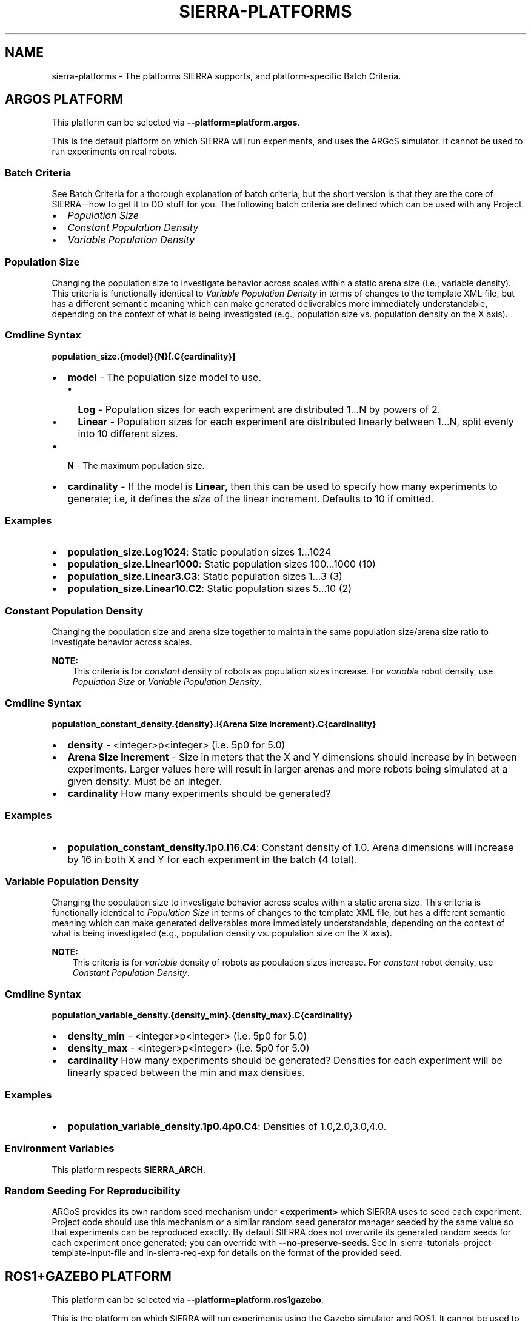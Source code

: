 .\" Man page generated from reStructuredText.
.
.TH "SIERRA-PLATFORMS" "7" "Jun 08, 2023" "1.3.5" "SIERRA"
.SH NAME
sierra-platforms \- The platforms SIERRA supports, and platform-specific Batch Criteria.
.
.nr rst2man-indent-level 0
.
.de1 rstReportMargin
\\$1 \\n[an-margin]
level \\n[rst2man-indent-level]
level margin: \\n[rst2man-indent\\n[rst2man-indent-level]]
-
\\n[rst2man-indent0]
\\n[rst2man-indent1]
\\n[rst2man-indent2]
..
.de1 INDENT
.\" .rstReportMargin pre:
. RS \\$1
. nr rst2man-indent\\n[rst2man-indent-level] \\n[an-margin]
. nr rst2man-indent-level +1
.\" .rstReportMargin post:
..
.de UNINDENT
. RE
.\" indent \\n[an-margin]
.\" old: \\n[rst2man-indent\\n[rst2man-indent-level]]
.nr rst2man-indent-level -1
.\" new: \\n[rst2man-indent\\n[rst2man-indent-level]]
.in \\n[rst2man-indent\\n[rst2man-indent-level]]u
..
.SH ARGOS PLATFORM
.sp
This platform can be selected via \fB\-\-platform=platform.argos\fP\&.
.sp
This is the default platform on which SIERRA will run experiments, and uses the
ARGoS simulator. It cannot be used to run experiments on real robots.
.SS Batch Criteria
.sp
See Batch Criteria for a thorough explanation of batch criteria, but the
short version is that they are the core of SIERRA\-\-how to get it to DO stuff for
you.  The following batch criteria are defined which can be used with any
Project\&.
.INDENT 0.0
.IP \(bu 2
\fI\%Population Size\fP
.IP \(bu 2
\fI\%Constant Population Density\fP
.IP \(bu 2
\fI\%Variable Population Density\fP
.UNINDENT
.SS Population Size
.sp
Changing the population size to investigate behavior across scales within a
static arena size (i.e., variable density). This criteria is functionally
identical to \fI\%Variable Population Density\fP in
terms of changes to the template XML file, but has a different semantic meaning
which can make generated deliverables more immediately understandable, depending
on the context of what is being investigated (e.g., population size
vs. population density on the X axis).
.SS Cmdline Syntax
.sp
\fBpopulation_size.{model}{N}[.C{cardinality}]\fP
.INDENT 0.0
.IP \(bu 2
\fBmodel\fP \- The population size model to use.
.INDENT 2.0
.IP \(bu 2
\fBLog\fP \- Population sizes for each experiment are distributed 1...N by
powers of 2.
.IP \(bu 2
\fBLinear\fP \- Population sizes for each experiment are distributed linearly
between 1...N, split evenly into 10 different sizes.
.UNINDENT
.IP \(bu 2
\fBN\fP \- The maximum population size.
.IP \(bu 2
\fBcardinality\fP \- If the model is \fBLinear\fP, then this can be used
to specify how many experiments to generate; i.e, it defines the \fIsize\fP of the
linear increment. Defaults to 10 if omitted.
.UNINDENT
.SS Examples
.INDENT 0.0
.IP \(bu 2
\fBpopulation_size.Log1024\fP: Static population sizes 1...1024
.IP \(bu 2
\fBpopulation_size.Linear1000\fP: Static population sizes 100...1000 (10)
.IP \(bu 2
\fBpopulation_size.Linear3.C3\fP: Static population sizes 1...3 (3)
.IP \(bu 2
\fBpopulation_size.Linear10.C2\fP: Static population sizes 5...10 (2)
.UNINDENT
.SS Constant Population Density
.sp
Changing the population size and arena size together to maintain the same population
size/arena size ratio to investigate behavior across scales.
.sp
\fBNOTE:\fP
.INDENT 0.0
.INDENT 3.5
This criteria is for \fIconstant\fP density of robots as population sizes
increase. For \fIvariable\fP robot density, use
\fI\%Population Size\fP or
\fI\%Variable Population Density\fP\&.
.UNINDENT
.UNINDENT
.SS Cmdline Syntax
.sp
\fBpopulation_constant_density.{density}.I{Arena Size Increment}.C{cardinality}\fP
.INDENT 0.0
.IP \(bu 2
\fBdensity\fP \- <integer>p<integer> (i.e. 5p0 for 5.0)
.IP \(bu 2
\fBArena Size Increment\fP \- Size in meters that the X and Y dimensions should
increase by in between experiments. Larger values here will result in larger
arenas and more robots being simulated at a given density. Must be an integer.
.IP \(bu 2
\fBcardinality\fP How many experiments should be generated?
.UNINDENT
.SS Examples
.INDENT 0.0
.IP \(bu 2
\fBpopulation_constant_density.1p0.I16.C4\fP: Constant density of 1.0. Arena
dimensions will increase by 16 in both X and Y for each experiment in the
batch (4 total).
.UNINDENT
.SS Variable Population Density
.sp
Changing the population size to investigate behavior across scales within a
static arena size. This criteria is functionally identical to
\fI\%Population Size\fP in terms of changes to the
template XML file, but has a different semantic meaning which can make generated
deliverables more immediately understandable, depending on the context of what
is being investigated (e.g., population density vs. population size on the X
axis).
.sp
\fBNOTE:\fP
.INDENT 0.0
.INDENT 3.5
This criteria is for \fIvariable\fP density of robots as population sizes
increase. For \fIconstant\fP robot density, use
\fI\%Constant Population Density\fP\&.
.UNINDENT
.UNINDENT
.SS Cmdline Syntax
.sp
\fBpopulation_variable_density.{density_min}.{density_max}.C{cardinality}\fP
.INDENT 0.0
.IP \(bu 2
\fBdensity_min\fP \- <integer>p<integer> (i.e. 5p0 for 5.0)
.IP \(bu 2
\fBdensity_max\fP \- <integer>p<integer> (i.e. 5p0 for 5.0)
.IP \(bu 2
\fBcardinality\fP How many experiments should be generated? Densities for each
experiment will be linearly spaced between the min and max densities.
.UNINDENT
.SS Examples
.INDENT 0.0
.IP \(bu 2
\fBpopulation_variable_density.1p0.4p0.C4\fP: Densities of 1.0,2.0,3.0,4.0.
.UNINDENT
.SS Environment Variables
.sp
This platform respects \fBSIERRA_ARCH\fP\&.
.SS Random Seeding For Reproducibility
.sp
ARGoS provides its own random seed mechanism under \fB<experiment>\fP which SIERRA
uses to seed each experiment. Project code should use this mechanism or
a similar random seed generator manager seeded by the same value so that
experiments can be reproduced exactly. By default SIERRA does not overwrite its
generated random seeds for each experiment once generated; you can override with
\fB\-\-no\-preserve\-seeds\fP\&. See ln\-sierra\-tutorials\-project\-template\-input\-file and
ln\-sierra\-req\-exp for details on the format of the provided seed.
.SH ROS1+GAZEBO PLATFORM
.sp
This platform can be selected via \fB\-\-platform=platform.ros1gazebo\fP\&.
.sp
This is the platform on which SIERRA will run experiments using the
Gazebo simulator and ROS1\&. It cannot be used to run
experiments on real robots. To use this platform, you must setup the
SIERRA ROSBridge\&.
.sp
Worlds within ROS1+Gazebo are infinite from the perspective of physics engines,
even though a finite area shows up in rendering. So, to place robots randomly in
the arena at the start of simulation across Experimental Runs (if you want to do that) "dimensions" for a given world must
be specified as part of the \fB\-\-scenario\fP argument. If you don\(aqt specify
dimensions as part of the \fB\-\-scenario\fP argument, then you need to supply a
list of valid robot positions via \fB\-\-robot\-positions\fP which SIERRA will choose
from randomly for each robot.
.SS Batch Criteria
.sp
See Batch Criteria for a thorough explanation of batch criteria, but the
short version is that they are the core of SIERRA\-\-how to get it to DO stuff for
you.  The following batch criteria are defined which can be used with any
Project\&.
.INDENT 0.0
.IP \(bu 2
\fI\%System Population Size\fP
.UNINDENT
.SS System Population Size
.sp
Changing the system size to investigate behavior across scales within a static
arena size (i.e., variable density). Systems are homogeneous.
.SS Cmdline Syntax
.sp
\fBpopulation_size.{model}{N}[.C{cardinality}]\fP
.INDENT 0.0
.IP \(bu 2
\fBmodel\fP \- The population size model to use.
.INDENT 2.0
.IP \(bu 2
\fBLog\fP \- Population sizes for each experiment are distributed 1...N by
powers of 2.
.IP \(bu 2
\fBLinear\fP \- Population sizes for each experiment are distributed linearly
between 1...N, split evenly into 10 different sizes.
.UNINDENT
.IP \(bu 2
\fBN\fP \- The maximum population size.
.IP \(bu 2
\fBcardinality\fP \- If the model is \fBLinear\fP, then this can be used
to specify how many experiments to generate; i.e, it defines the \fIsize\fP of the
linear increment. Defaults to 10 if omitted.
.UNINDENT
.SS Examples
.INDENT 0.0
.IP \(bu 2
\fBpopulation_size.Log1024\fP: Static population sizes 1...1024
.IP \(bu 2
\fBpopulation_size.Linear1000\fP: Static population sizes 100...1000 (10)
.IP \(bu 2
\fBpopulation_size.Linear3.C3\fP: Static population sizes 1...3 (3)
.IP \(bu 2
\fBpopulation_size.Linear10.C2\fP: Static population sizes 5...10 (2)
.UNINDENT
.SS Environment Variables
.sp
This platform ignores \fBSIERRA_ARCH\fP\&.
.SS Random Seeding For Reproducibility
.sp
ROS1+Gazebo do not provide a random number generator manager, but SIERRA
provides random seeds to each Experimental Run which Project
code should use to manage random number generation, if needed, to maximize
reproducability. See ln\-sierra\-tutorials\-project\-template\-input\-file and
ln\-sierra\-req\-exp for details on the format of the provided seed. By default
SIERRA does not overwrite its generated random seeds for each experiment once
generated; you can override with \fB\-\-no\-preserve\-seeds\fP\&.
.SH ROS1+ROBOT PLATFORM
.sp
This platform can be selected via \fB\-\-platform=platform.ros1robot\fP\&.
.sp
This is the platform on which SIERRA will run experiments using ROS1 on
a real robot of your choice. To use this platform, you must setup the
SIERRA ROSBridge\&.  This is a generic
platform meant to work with most real robots which ROS1 supports, and as
a starting point to derive more specific platform configuration for a given
robot (if needed). For all execution environments using this platform (see
ln\-sierra\-exec\-env\-robot for examples), SIERRA will run experiments
spread across multiple robots using GNU parallel.
.sp
SIERRA designates the host machine as the ROS master, and allows you to
(optionally) specify configuration for running one or more nodes on it in the
\fB\-\-template\-input\-file\fP to gather data from robots (see below). This is
helpful in some situations (e.g., simple robots which can\(aqt manage network
mounted filesystems).
.SS Batch Criteria
.sp
See Batch Criteria for a thorough explanation of batch criteria, but the
short version is that they are the core of SIERRA\-\-how to get it to DO stuff for
you. The following batch criteria are defined which can be used with any
Project\&.
.INDENT 0.0
.IP \(bu 2
\fI\%System Population Size\fP
.UNINDENT
.SS System Population Size
.sp
Changing the system size to investigate behavior across scales within a static
arena size (i.e., variable density). Systems are homogeneous.
.sp
\fBpopulation_size.{model}{N}[.C{cardinality}]\fP
.INDENT 0.0
.IP \(bu 2
\fBmodel\fP \- The population size model to use.
.INDENT 2.0
.IP \(bu 2
\fBLog\fP \- Population sizes for each experiment are distributed 1...N by
powers of 2.
.IP \(bu 2
\fBLinear\fP \- Population sizes for each experiment are distributed linearly
between 1...N, split evenly into 10 different sizes.
.UNINDENT
.IP \(bu 2
\fBN\fP \- The maximum population size.
.IP \(bu 2
\fBcardinality\fP \- If the model is \fBLinear\fP, then this can be used
to specify how many experiments to generate; i.e, it defines the \fIsize\fP of the
linear increment. Defaults to 10 if omitted.
.UNINDENT
.SS Examples
.INDENT 0.0
.IP \(bu 2
\fBpopulation_size.Log1024\fP: Static population sizes 1...1024
.IP \(bu 2
\fBpopulation_size.Linear1000\fP: Static population sizes 100...1000 (10)
.IP \(bu 2
\fBpopulation_size.Linear3.C3\fP: Static population sizes 1...3 (3)
.IP \(bu 2
\fBpopulation_size.Linear10.C2\fP: Static population sizes 5...10 (2)
.UNINDENT
.SS Environment Variables
.sp
This platform ignores \fBSIERRA_ARCH\fP\&.
.SS Random Seeding For Reproducibility
.sp
ROS do not provide a random number generator manager, but SIERRA provides random
seeds to each Experimental Run which Project code should use to
manage random number generation, if needed, to maximize reproducability. See
ln\-sierra\-tutorials\-project\-template\-input\-file and
ln\-sierra\-req\-exp for details on the format of the provided seed. By
default SIERRA does not overwrite its generated random seeds for each experiment
once generated; you can override with \fB\-\-no\-preserve\-seeds\fP\&.
.SS Real Robot Considerations
.sp
SIERRA makes the following assumptions about the robots it is allocated each
invocation:
.INDENT 0.0
.IP \(bu 2
No robots will die/run out of battery during an Experimental Run\&.
.IP \(bu 2
Password\-less ssh is setup to each robot SIERRA is handed to use (can be as a
different user than the one which is invoking SIERRA on the host machine).
.IP \(bu 2
The robots have static IP addresses, or are always allocated an IP from a
known set so you can pass the set of IPs to SIERRA to use. This set of IP
address/hostnames can be explicitly passed to SIERRA via cmdline (see
ln\-sierra\-usage\-cli) or implicitly passed via
\fBSIERRA_NODEFILE\fP\&.
.IP \(bu 2
The ROS environment is setup either in the .bashrc for the robot login user,
or the necessary bits are in a script which SIERRA sources on login to each
robot (this is a configuration parameter\-\-see
ln\-sierra\-tutorials\-project\-main\-config).
.IP \(bu 2
ROS does not provide a way to say "Run this experiment for X seconds", so
SIERRA inserts its own timekeeper node into each robot which will exit after X
seconds and take the roslaunch process with it on each robot and/or the master
node.
.UNINDENT
.sp
See also ln\-sierra\-req\-code\-ros1robot\&.
.SH AUTHOR
John Harwell
.SH COPYRIGHT
2022, John Harwell
.\" Generated by docutils manpage writer.
.
